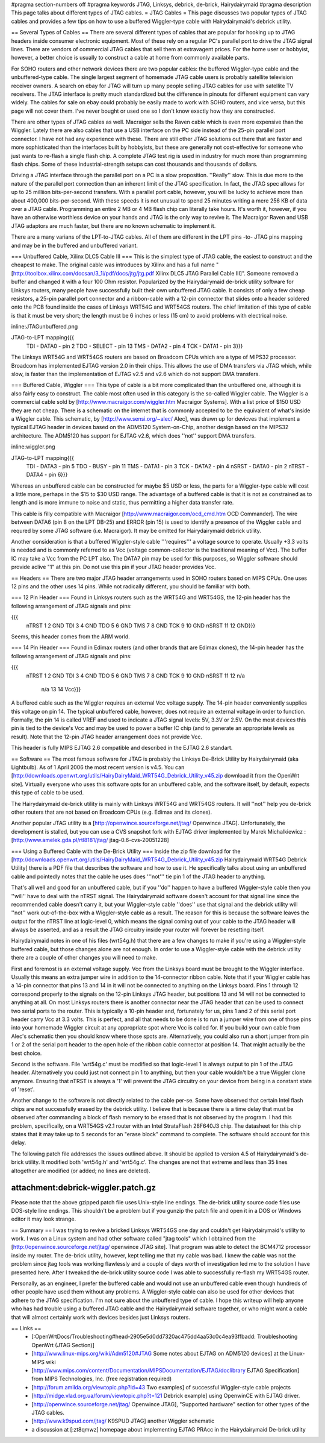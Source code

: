 #pragma section-numbers off
#pragma keywords JTAG, Linksys, debrick, de-brick, Hairydairymaid
#pragma description This page talks about different types of JTAG cables.
= JTAG Cables =
This page discusses two popular types of JTAG cables and provides a few tips on how to use a buffered Wiggler-type cable with Hairydairymaid's debrick utility.

== Several Types of Cables ==
There are several different types of cables that are popular for hooking up to JTAG headers inside consumer electronic equipment.  Most of these rely on a regular PC's parallel port to drive the JTAG signal lines.  There are vendors of commercial JTAG cables that sell them at extravagent prices.  For the home user or hobbyist, however, a better choice is usually to construct a cable at home from commonly available parts.

For SOHO routers and other network devices there are two popular cables: the buffered Wiggler-type cable and the unbuffered-type cable.  The single largest segment of homemade JTAG cable users is probably satellite television receiver owners.  A search on ebay for JTAG will turn up many people selling JTAG cables for use with satellite TV receivers.  The JTAG interface is pretty much standardized but the difference in pinouts for different equipment can vary widely.  The cables for sale on ebay could probably be easily made to work with SOHO routers, and vice versa, but this page will not cover them.  I've never bought or used one so I don't know exactly how they are constructed.

There are other types of JTAG cables as well.  Macraigor sells the Raven cable which is even more expensive than the Wiggler.  Lately there are also cables that use a USB interface on the PC side instead of the 25-pin parallel port connector.  I have not had any experience with these.  There are still other JTAG solutions out there that are faster and more sophisticated than the interfaces built by hobbyists, but these are generally not cost-effective for someone who just wants to re-flash a single flash chip.  A complete JTAG test rig is used in industry for much more than programming flash chips.  Some of these industrial-strength setups can cost thousands and thousands of dollars.

Driving a JTAG interface through the parallel port on a PC is a slow proposition.  ''Really'' slow.  This is due more to the nature of the parallel port connection than an inherent limit of the JTAG specification.  In fact, the JTAG spec allows for up to 25 milliion bits-per-second transfers.  With a parallel port cable, however, you will be lucky to achieve more than about 400,000 bits-per-second.  With these speeds it is not unusual to spend 25 minutes writing a mere 256 KB of data over a JTAG cable.  Programming an entire 2 MB or 4 MB flash chip can literally take hours.  It's worth it, however, if you have an otherwise worthless device on your hands and JTAG is the only way to revive it. The Macraigor Raven and USB JTAG adaptors are much faster, but there are no known schematic to implement it.

There are a many varians of the LPT-to-JTAG cables. All of them are different in the LPT pins -to- JTAG pins mapping and may be in the buffered and unbuffered variant.

=== Unbuffered Cable, Xilinx DLC5 Cable III ===
This is the simplest type of JTAG cable, the easiest to construct and the cheapest to make.  The original cable was introduces by Xilinx and has a full name "[http://toolbox.xilinx.com/docsan/3_1i/pdf/docs/jtg/jtg.pdf Xilinx DLC5 JTAG Parallel Cable III]". Someone removed a buffer and changed it with a four 100 Ohm resistor. Popularized by the Hairydairymaid de-brick utility software for Linksys routers, many people have successfully built their own unbuffered JTAG cable.  It consists of only a few cheap resistors, a 25-pin parallel port connector and a ribbon-cable with a 12-pin connector that slides onto a header soldered onto the PCB found inside the cases of Linksys WRT54G and WRT54GS routers.  The chief limitation of this type of cable is that it must be very short; the length must be 6 inches or less (15 cm) to avoid problems with electrical noise.

inline:JTAGunbuffered.png

JTAG-to-LPT mapping{{{
 TDI  -  DATA0   - pin 2
 TDO  -  SELECT  - pin 13
 TMS  -  DATA2   - pin 4
 TCK  -  DATA1   - pin 3}}}

The Linksys WRT54G and WRT54GS routers are based on Broadcom CPUs which are a type of MIPS32 processor.  Broadcom has implemented EJTAG version 2.0 in their chips.  This allows the use of DMA transfers via JTAG which, while slow, is faster than the implementation of EJTAG v2.5 and v2.6 which do not support DMA transfers.

=== Buffered Cable, Wiggler ===
This type of cable is a bit more complicated than the unbuffered one, although it is also fairly easy to construct.  The cable most often used in this category is the so-called Wiggler cable.  The Wiggler is a commercial cable sold by [http://www.macraigor.com/wiggler.htm Macraigor Systems].  With a list price of $150 USD they are not cheap.  There is a schematic on the internet that is commonly accepted to be the equivalent of what's inside a Wiggler cable.  This schematic, by [http://www.sensi.org/~alec/ Alec], was drawn up for devicves that implement a typical EJTAG header  in devices based on the ADM5120 System-on-Chip, another design based on the MIPS32 architecture.  The ADM5120 has support for EJTAG v2.6, which does ''not'' support DMA transfers.

inline:wiggler.png

JTAG-to-LPT mapping{{{
 TDI   - DATA3   - pin 5
 TDO   - BUSY    - pin 11
 TMS   - DATA1   - pin 3
 TCK   - DATA2   - pin 4
 nSRST - DATA0   - pin 2
 nTRST - DATA4   - pin 6}}}

Whereas an unbuffered cable can be constructed for maybe $5 USD or less, the parts for a Wiggler-type cable will cost a little more, perhaps in the $15 to $30 USD range.  The advantage of a buffered cable is that it is not as constrained as to length and is more immune to noise and static, thus permitting a higher data transfer rate.

This cable is filly compatible with Macraigor [http://www.macraigor.com/ocd_cmd.htm OCD Commander]. The wire between DATA6 (pin 8 on the LPT DB-25) and ERROR (pin 15) is used to identify a presence of the Wiggler cable and requred by some JTAG software (i.e. Macraigor). It may be omitted for Hairydairymaid debrick utility.

Another consideration is that a buffered Wiggler-style cable '''requires''' a voltage source to operate.  Usually +3.3 volts is needed and is commonly referred to as Vcc (voltage common-collector is the traditional meaning of Vcc). The buffer IC may take a Vcc from the PC LPT also. The DATA7 pin may be used for this purposes, so Wiggler software should provide aclive "1" at this pin. Do not use this pin if your JTAG header provides Vcc.


== Headers ==
There are two major JTAG header arrangements used in SOHO routers based on MIPS CPUs.  One uses 12 pins and the other uses 14 pins.  While not radically different, you should be familiar with both.

=== 12 Pin Header ===
Found in Linksys routers such as the WRT54G and WRT54GS, the 12-pin header has the following arrangement of JTAG signals and pins:

{{{
 nTRST  1   2 GND
 TDI    3   4 GND
 TDO    5   6 GND
 TMS    7   8 GND
 TCK    9  10 GND
 nSRST 11  12 GND}}}

Seems, this header comes from the ARM world.

=== 14 Pin Header ===
Found in Edimax routers (and other brands that are Edimax clones), the 14-pin header has the following arrangement of JTAG signals and pins:

{{{
 nTRST  1   2 GND
 TDI    3   4 GND
 TDO    5   6 GND
 TMS    7   8 GND
 TCK    9  10 GND
 nSRST 11  12 n/a
   n/a 13  14 Vcc}}}

A buffered cable such as the Wiggler requires an external Vcc voltage supply.  The 14-pin header conveniently supplies this voltage on pin 14.  The typical unbuffered cable, however, does not require an external voltage in order to function. Formally, the pin 14 is called VREF and used to indicate a JTAG signal levels: 5V, 3.3V or 2.5V. On the most devices this pin is tied to the device's Vcc and may be used to power a buffer IC chip (and to generate an appropriate levels as result). Note that the 12-pin JTAG header arrangement does not provide Vcc.

This header is fully MIPS EJTAG 2.6 compatible and described in the EJTAG 2.6 standart.

== Software ==
The most famous software for JTAG is probably the Linksys De-Brick Utility by Hairydairymaid (aka Lightbulb).  As of 1 April 2006 the most recent version is v4.5.  You can [http://downloads.openwrt.org/utils/HairyDairyMaid_WRT54G_Debrick_Utility_v45.zip download it from the OpenWrt site].  Virtually everyone who uses this software opts for an unbuffered cable, and the software itself, by default, expects this type of cable to be used.

The Hairydairymaid de-brick utility is mainly with Linksys WRT54G and WRT54GS routers.  It will ''not'' help you de-brick other routers that are not based on Broadcom CPUs (e.g. Edimax and its clones).

Another popular JTAG utility is a [http://openwince.sourceforge.net/jtag/ Openwince JTAG]. Unfortunately, the development is stalled, but you can use a CVS snapshot fork with EJTAG driver implemented by Marek Michalkiewicz : [http://www.amelek.gda.pl/rtl8181/jtag/ jtag-0.6-cvs-20051228]

=== Using a Buffered Cable with the De-Brick Utility ===
Inside the zip file download for the [http://downloads.openwrt.org/utils/HairyDairyMaid_WRT54G_Debrick_Utility_v45.zip Hairydairymaid WRT54G Debrick Utility] there is a PDF file that describes the software and how to use it.  He specifically talks about using an unbuffered cable and pointedly notes that the cable he uses does '''not''' tie pin 1 of the JTAG header to anything.

That's all well and good for an unbuffered cable, but if you ''do'' happen to have a buffered Wiggler-style cable then you ''will'' have to deal with the nTRST signal.  The Hairydairymaid software doesn't account for that signal line since the recommended cable doesn't carry it, but your Wiggler-style cable ''does'' use that signal and the debrick utility will ''not'' work out-of-the-box with a Wiggler-style cable as a result.  The reason for this is because the software leaves the output for the nTRST line at logic-level 0, which means the signal coming out of your cable to the JTAG header will always be asserted, and as a result the JTAG circuitry inside your router will forever be resetting itself.

Hairydairymaid notes in one of his files (wrt54g.h) that there are a few changes to make if you're using a Wiggler-style buffered cable, but those changes alone are not enough.  In order to use a Wiggler-style cable with the debrick utility there are a couple of other changes you will need to make.

First and foremost is an external voltage supply.  Vcc from the Linksys board must be brought to the Wiggler interface.  Usually this means an extra jumper wire in addition to the 14-connector ribbon cable.  Note that if your Wiggler cable has a 14-pin connector that pins 13 and 14 in it will not be connected to anything on the Linksys board.  Pins 1 through 12 correspond properly to the signals on the 12-pin Linksys JTAG header, but positions 13 and 14 will not be connected to anything at all.  On most Linksys routers there is another connector near the JTAG header that can be used to connect two serial ports to the router.  This is typically a 10-pin header and, fortunately for us, pins 1 and 2 of this serial port header carry Vcc at 3.3 volts.  This is perfect, and all that needs to be done is to run a jumper wire from one of those pins into your homemade Wiggler circuit at any appropriate spot where Vcc is called for.  If you build your own cable from Alec's schematic then you should know where those spots are.  Alternatively, you could also run a short jumper from pin 1 or 2 of the serial port header to the open hole of the ribbon cable connector at position 14.  That might actually be the best choice.

Second is the software.  File 'wrt54g.c' must be modified so that logic-level 1 is always output to pin 1 of the JTAG header.  Alternatively you could just not connect pin 1 to anything, but then your cable wouldn't be a true Wiggler clone anymore.  Ensuring that nTRST is always a '1' will prevent the JTAG circuitry on your device from being in a constant state of 'reset'.

Another change to the software is not directly related to the cable per-se.  Some have observed that certain Intel flash chips are not successfully erased by the debrick utility.  I believe that is because there is a time delay that must be observed after commanding a block of flash memory to be erased that is not observed by the program.  I had this problem, specifically, on a WRT54GS v2.1 router with an Intel StrataFlash 28F640J3 chip.  The datasheet for this chip states that it may take up to 5 seconds for an "erase block" command to complete.  The software should account for this delay.

The following patch file addresses the issues outlined above.  It should be applied to version 4.5 of Hairydairymaid's de-brick utility.  It modified both 'wrt54g.h' and 'wrt54g.c'.  The changes are not that extreme and less than 35 lines altogether are modified (or added; no lines are deleted).

--------
attachment:debrick-wiggler.patch.gz
--------

Please note that the above gzipped patch file uses Unix-style line endings.  The de-brick utility source code files use DOS-style line endings.  This shouldn't be a problem but if you gunzip the patch file and open it in a DOS or Windows editor it may look strange.

== Summary ==
I was trying to revive a bricked Linksys WRT54GS one day and couldn't get Hairydairymaid's utility to work.  I was on a Linux system and had other software called "jtag tools" which I obtained from the [http://openwince.sourceforge.net/jtag/ openwince JTAG site].  That program was able to detect the BCM4712 processor inside my router.  The de-brick utility, however, kept telling me that my cable was bad.  I knew the cable was not the problem since jtag tools was working flawlessly and a couple of days worth of investigation led me to the solution I have presented here.  After I tweaked the de-brick utility source code I was able to successfully re-flash my WRT54GS router.

Personally, as an engineer, I prefer the buffered cable and would not use an unbuffered cable even though hundreds of other people have used them without any problems.  A Wiggler-style cable can also be used for other devices that adhere to the JTAG specification.  I'm not sure about the unbuffered type of cable.  I hope this writeup will help anyone who has had trouble using a buffered JTAG cable and the Hairydairymaid software together, or who might want a cable that will almost certainly work with devices besides just Linksys routers.

== Links ==
 * [:OpenWrtDocs/Troubleshooting#head-2905e5d0dd7320ac475dd4aa53c0c4ea93ffbadd: Troubleshooting OpenWrt (JTAG Section)]
 * [http://www.linux-mips.org/wiki/Adm5120#JTAG Some notes about EJTAG on ADM5120 devices] at the Linux-MIPS wiki
 * [http://www.mips.com/content/Documentation/MIPSDocumentation/EJTAG/doclibrary EJTAG Specification] from MIPS Technologies, Inc. (free registration required)
 * [http://forum.amilda.org/viewtopic.php?id=43 Two examples] of successful Wiggler-style cable projects
 * [http://midge.vlad.org.ua/forum/viewtopic.php?t=121 Debrick example] using OpenwinCE with EJTAG driver.
 * [http://openwince.sourceforge.net/jtag/ Openwince JTAG], "Supported hardware" section for other types of the JTAG cables.
 * [http://www.k9spud.com/jtag/ K9SPUD JTAG] another Wiggler schematic
 * a discussion at [:zt8qmwz] homepage about implementing EJTAG PRAcc in the Hairydairymaid De-brick utility
